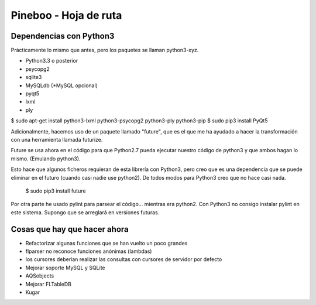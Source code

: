 Pineboo - Hoja de ruta
====================================================


Dependencias con Python3
-----------------------------------

Prácticamente lo mismo que antes, pero los paquetes se llaman python3-xyz.

- Python3.3 o posterior
- psycopg2
- sqlite3
- MySQLdb (*MySQL opcional)
- pyqt5 
- lxml
- ply

$ sudo apt-get install python3-lxml python3-psycopg2 python3-ply python3-pip
$ sudo pip3 install PyQt5

Adicionalmente, hacemos uso de un paquete llamado "future", que es el que me
ha ayudado a hacer la transformación con una herramienta llamada futurize.

Future se usa ahora en el código para que Python2.7 pueda ejecutar nuestro
código de python3 y que ambos hagan lo mismo. (Emulando python3).

Esto hace que algunos ficheros requieran de esta librería con Python3, pero creo
que es una dependencia que se puede eliminar en el futuro (cuando casi nadie use
python2). De todos modos para Python3 creo que no hace casi nada.

   $ sudo pip3 install future

Por otra parte he usado pylint para parsear el código... mientras era python2.
Con Python3 no consigo instalar pylint en este sistema. Supongo que se arreglará
en versiones futuras.


Cosas que hay que hacer ahora
---------------------------------

- Refactorizar algunas funciones que se han vuelto un poco grandes
- flparser no reconoce funciones anónimas (lambdas)
- los cursores deberían realizar las consultas con cursores de servidor por defecto
- Mejorar soporte MySQL y SQLite
- AQSobjects
- Mejorar FLTableDB
- Kugar



